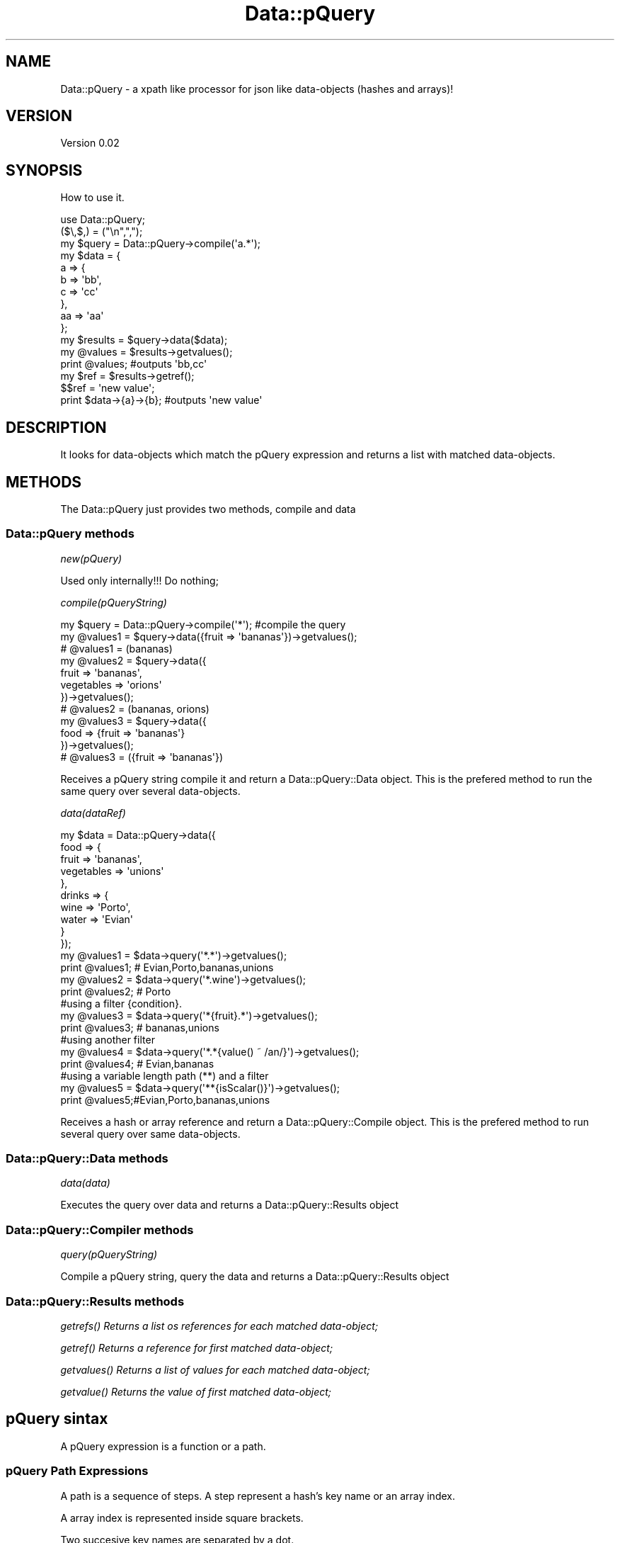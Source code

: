 .\" Automatically generated by Pod::Man 2.25 (Pod::Simple 3.16)
.\"
.\" Standard preamble:
.\" ========================================================================
.de Sp \" Vertical space (when we can't use .PP)
.if t .sp .5v
.if n .sp
..
.de Vb \" Begin verbatim text
.ft CW
.nf
.ne \\$1
..
.de Ve \" End verbatim text
.ft R
.fi
..
.\" Set up some character translations and predefined strings.  \*(-- will
.\" give an unbreakable dash, \*(PI will give pi, \*(L" will give a left
.\" double quote, and \*(R" will give a right double quote.  \*(C+ will
.\" give a nicer C++.  Capital omega is used to do unbreakable dashes and
.\" therefore won't be available.  \*(C` and \*(C' expand to `' in nroff,
.\" nothing in troff, for use with C<>.
.tr \(*W-
.ds C+ C\v'-.1v'\h'-1p'\s-2+\h'-1p'+\s0\v'.1v'\h'-1p'
.ie n \{\
.    ds -- \(*W-
.    ds PI pi
.    if (\n(.H=4u)&(1m=24u) .ds -- \(*W\h'-12u'\(*W\h'-12u'-\" diablo 10 pitch
.    if (\n(.H=4u)&(1m=20u) .ds -- \(*W\h'-12u'\(*W\h'-8u'-\"  diablo 12 pitch
.    ds L" ""
.    ds R" ""
.    ds C` ""
.    ds C' ""
'br\}
.el\{\
.    ds -- \|\(em\|
.    ds PI \(*p
.    ds L" ``
.    ds R" ''
'br\}
.\"
.\" Escape single quotes in literal strings from groff's Unicode transform.
.ie \n(.g .ds Aq \(aq
.el       .ds Aq '
.\"
.\" If the F register is turned on, we'll generate index entries on stderr for
.\" titles (.TH), headers (.SH), subsections (.SS), items (.Ip), and index
.\" entries marked with X<> in POD.  Of course, you'll have to process the
.\" output yourself in some meaningful fashion.
.ie \nF \{\
.    de IX
.    tm Index:\\$1\t\\n%\t"\\$2"
..
.    nr % 0
.    rr F
.\}
.el \{\
.    de IX
..
.\}
.\"
.\" Accent mark definitions (@(#)ms.acc 1.5 88/02/08 SMI; from UCB 4.2).
.\" Fear.  Run.  Save yourself.  No user-serviceable parts.
.    \" fudge factors for nroff and troff
.if n \{\
.    ds #H 0
.    ds #V .8m
.    ds #F .3m
.    ds #[ \f1
.    ds #] \fP
.\}
.if t \{\
.    ds #H ((1u-(\\\\n(.fu%2u))*.13m)
.    ds #V .6m
.    ds #F 0
.    ds #[ \&
.    ds #] \&
.\}
.    \" simple accents for nroff and troff
.if n \{\
.    ds ' \&
.    ds ` \&
.    ds ^ \&
.    ds , \&
.    ds ~ ~
.    ds /
.\}
.if t \{\
.    ds ' \\k:\h'-(\\n(.wu*8/10-\*(#H)'\'\h"|\\n:u"
.    ds ` \\k:\h'-(\\n(.wu*8/10-\*(#H)'\`\h'|\\n:u'
.    ds ^ \\k:\h'-(\\n(.wu*10/11-\*(#H)'^\h'|\\n:u'
.    ds , \\k:\h'-(\\n(.wu*8/10)',\h'|\\n:u'
.    ds ~ \\k:\h'-(\\n(.wu-\*(#H-.1m)'~\h'|\\n:u'
.    ds / \\k:\h'-(\\n(.wu*8/10-\*(#H)'\z\(sl\h'|\\n:u'
.\}
.    \" troff and (daisy-wheel) nroff accents
.ds : \\k:\h'-(\\n(.wu*8/10-\*(#H+.1m+\*(#F)'\v'-\*(#V'\z.\h'.2m+\*(#F'.\h'|\\n:u'\v'\*(#V'
.ds 8 \h'\*(#H'\(*b\h'-\*(#H'
.ds o \\k:\h'-(\\n(.wu+\w'\(de'u-\*(#H)/2u'\v'-.3n'\*(#[\z\(de\v'.3n'\h'|\\n:u'\*(#]
.ds d- \h'\*(#H'\(pd\h'-\w'~'u'\v'-.25m'\f2\(hy\fP\v'.25m'\h'-\*(#H'
.ds D- D\\k:\h'-\w'D'u'\v'-.11m'\z\(hy\v'.11m'\h'|\\n:u'
.ds th \*(#[\v'.3m'\s+1I\s-1\v'-.3m'\h'-(\w'I'u*2/3)'\s-1o\s+1\*(#]
.ds Th \*(#[\s+2I\s-2\h'-\w'I'u*3/5'\v'-.3m'o\v'.3m'\*(#]
.ds ae a\h'-(\w'a'u*4/10)'e
.ds Ae A\h'-(\w'A'u*4/10)'E
.    \" corrections for vroff
.if v .ds ~ \\k:\h'-(\\n(.wu*9/10-\*(#H)'\s-2\u~\d\s+2\h'|\\n:u'
.if v .ds ^ \\k:\h'-(\\n(.wu*10/11-\*(#H)'\v'-.4m'^\v'.4m'\h'|\\n:u'
.    \" for low resolution devices (crt and lpr)
.if \n(.H>23 .if \n(.V>19 \
\{\
.    ds : e
.    ds 8 ss
.    ds o a
.    ds d- d\h'-1'\(ga
.    ds D- D\h'-1'\(hy
.    ds th \o'bp'
.    ds Th \o'LP'
.    ds ae ae
.    ds Ae AE
.\}
.rm #[ #] #H #V #F C
.\" ========================================================================
.\"
.IX Title "Data::pQuery 3"
.TH Data::pQuery 3 "2013-07-13" "perl v5.14.2" "User Contributed Perl Documentation"
.\" For nroff, turn off justification.  Always turn off hyphenation; it makes
.\" way too many mistakes in technical documents.
.if n .ad l
.nh
.SH "NAME"
Data::pQuery \- a xpath like processor for json like data\-objects (hashes and arrays)!
.SH "VERSION"
.IX Header "VERSION"
Version 0.02
.SH "SYNOPSIS"
.IX Header "SYNOPSIS"
How to use it.
.PP
.Vb 1
\&        use Data::pQuery;
\&
\&        ($\e,$,) = ("\en",",");
\&        my $query = Data::pQuery\->compile(\*(Aqa.*\*(Aq);
\&        my $data = {
\&                a => {
\&                        b => \*(Aqbb\*(Aq,
\&                        c => \*(Aqcc\*(Aq
\&                },
\&                aa => \*(Aqaa\*(Aq
\&        };
\&        my $results = $query\->data($data);
\&        my @values = $results\->getvalues();
\&        print @values;                          #outputs \*(Aqbb,cc\*(Aq
\&        my $ref = $results\->getref();
\&        $$ref = \*(Aqnew value\*(Aq;
\&        print $data\->{a}\->{b};                  #outputs \*(Aqnew value\*(Aq
.Ve
.SH "DESCRIPTION"
.IX Header "DESCRIPTION"
It looks for data-objects which match the pQuery expression and returns a list
with matched data-objects.
.SH "METHODS"
.IX Header "METHODS"
The Data::pQuery just provides two methods, compile and data
.SS "Data::pQuery methods"
.IX Subsection "Data::pQuery methods"
\fInew(pQuery)\fR
.IX Subsection "new(pQuery)"
.PP
Used only internally!!! Do nothing;
.PP
\fIcompile(pQueryString)\fR
.IX Subsection "compile(pQueryString)"
.PP
.Vb 1
\&        my $query = Data::pQuery\->compile(\*(Aq*\*(Aq);                         #compile the query
\&        
\&        my @values1 = $query\->data({fruit => \*(Aqbananas\*(Aq})\->getvalues();
\&        # @values1 = (bananas)
\&
\&        my @values2 = $query\->data({
\&                fruit => \*(Aqbananas\*(Aq, 
\&                vegetables => \*(Aqorions\*(Aq
\&        })\->getvalues();
\&        # @values2 = (bananas, orions)
\&
\&        my @values3 = $query\->data({
\&                food => {fruit => \*(Aqbananas\*(Aq}
\&        })\->getvalues();
\&        # @values3 = ({fruit => \*(Aqbananas\*(Aq})
.Ve
.PP
Receives a pQuery string compile it and return a Data::pQuery::Data object.
This is the prefered method to run the same query over several data-objects.
.PP
\fIdata(dataRef)\fR
.IX Subsection "data(dataRef)"
.PP
.Vb 12
\&        my $data = Data::pQuery\->data({
\&                food => {
\&                        fruit => \*(Aqbananas\*(Aq,
\&                        vegetables => \*(Aqunions\*(Aq
\&                },
\&                drinks => {
\&                        wine => \*(AqPorto\*(Aq,
\&                        water => \*(AqEvian\*(Aq
\&                }
\&        });
\&        my @values1 = $data\->query(\*(Aq*.*\*(Aq)\->getvalues();
\&        print @values1; # Evian,Porto,bananas,unions
\&
\&        my @values2 = $data\->query(\*(Aq*.wine\*(Aq)\->getvalues();
\&        print @values2; # Porto
\&
\&        #using a filter {condition}.  
\&        my @values3 = $data\->query(\*(Aq*{fruit}.*\*(Aq)\->getvalues();
\&        print @values3; # bananas,unions
\&
\&        #using another filter
\&        my @values4 = $data\->query(\*(Aq*.*{value() ~ /an/}\*(Aq)\->getvalues();
\&        print @values4; # Evian,bananas
\&
\&        #using a variable length path (**) and a filter
\&        my @values5 = $data\->query(\*(Aq**{isScalar()}\*(Aq)\->getvalues();
\&        print @values5;#Evian,Porto,bananas,unions
.Ve
.PP
Receives a hash or array reference and return a Data::pQuery::Compile object. 
This is the prefered method to run several query over same data-objects.
.SS "Data::pQuery::Data methods"
.IX Subsection "Data::pQuery::Data methods"
\fIdata(data)\fR
.IX Subsection "data(data)"
.PP
Executes the query over data and returns a Data::pQuery::Results object
.SS "Data::pQuery::Compiler methods"
.IX Subsection "Data::pQuery::Compiler methods"
\fIquery(pQueryString)\fR
.IX Subsection "query(pQueryString)"
.PP
Compile a pQuery string, query the data and returns a Data::pQuery::Results object
.SS "Data::pQuery::Results methods"
.IX Subsection "Data::pQuery::Results methods"
\fI\fIgetrefs()\fI Returns a list os references for each matched data-object;\fR
.IX Subsection "getrefs() Returns a list os references for each matched data-object;"
.PP
\fI\fIgetref()\fI Returns a reference for first matched data-object;\fR
.IX Subsection "getref() Returns a reference for first matched data-object;"
.PP
\fI\fIgetvalues()\fI Returns a list of values for each matched data-object;\fR
.IX Subsection "getvalues() Returns a list of values for each matched data-object;"
.PP
\fI\fIgetvalue()\fI Returns the value of first matched data-object;\fR
.IX Subsection "getvalue() Returns the value of first matched data-object;"
.SH "pQuery sintax"
.IX Header "pQuery sintax"
A pQuery expression is a function or a path.
.SS "pQuery Path Expressions"
.IX Subsection "pQuery Path Expressions"
A path is a sequence of steps. A step represent a hash's key name or an array 
index.
.PP
A array index is represented inside square brackets.
.PP
Two succesive key names are separated by a dot.
.PP
.Vb 7
\&        my $d = {
\&                food => {
\&                        fruit => q|bananas|,
\&                        vegetables => [qw|potatoes  carrots tomatoes onions|]
\&                }
\&        };
\&        my $data = Data::pQuery\->data($d);
\&
\&        my $food = $data\->query(\*(Aqfood\*(Aq)\->getref();
\&        $$food\->{drinks} = q|no drinks|;
\&
\&        my $fruit = $data\->query(\*(Aqfood.fruit\*(Aq)\->getref();
\&        $$fruit = \*(Aqpears\*(Aq;
\&
\&        my $vegetables = $data\->query(\*(Aqfood.vegetables\*(Aq)\->getref();
\&        push @$$vegetables, q|garlic|;
\&
\&        my $vegetable = $data\->query(\*(Aqfood.vegetables[1]\*(Aq)\->getref();
\&        $$vegetable = q|spinach|;
\&
\&        print Dumper $d;
.Ve
.PP
The above code will produce the result
.PP
.Vb 10
\&        $VAR1 = {
\&                  \*(Aqfood\*(Aq => {
\&                              \*(Aqdrinks\*(Aq => \*(Aqno drinks\*(Aq,
\&                              \*(Aqfruit\*(Aq => \*(Aqpears\*(Aq,
\&                              \*(Aqvegetables\*(Aq => [
\&                                                \*(Aqpotatoes\*(Aq,
\&                                                \*(Aqspinach\*(Aq,
\&                                                \*(Aqtomatoes\*(Aq,
\&                                                \*(Aqonions\*(Aq,
\&                                                \*(Aqgarlic\*(Aq
\&                                              ]
\&                            }
\&                };
.Ve
.PP
A wildcard (*) means any key name and a double wildcard (**) means any key name
or any index nested inside current data-object.
.PP
.Vb 8
\&        my $d = {
\&                food => {
\&                        fruit => q|bananas|,
\&                        vegetables => [qw|potatoes  carrots|]
\&                },
\&                wine => \*(AqPorto\*(Aq
\&        };
\&        my $data = Data::pQuery\->data($d);
\&
\&        my @all = $data\->query(\*(Aq*\*(Aq)\->getvalues();
\&        print "all\et", Dumper \e@all;
\&
\&        my @deepall = $data\->query(\*(Aq**\*(Aq)\->getvalues();
\&        print "deepall\et", Dumper \e@deepall;
.Ve
.PP
The above code will produce the following result
.PP
.Vb 10
\&        all     $VAR1 = [
\&                  {
\&                    \*(Aqfruit\*(Aq => \*(Aqbananas\*(Aq,
\&                    \*(Aqvegetables\*(Aq => [
\&                                      \*(Aqpotatoes\*(Aq,
\&                                      \*(Aqcarrots\*(Aq
\&                                    ]
\&                  },
\&                  \*(AqPorto\*(Aq
\&                ];
\&        deepall $VAR1 = [
\&                  {
\&                    \*(Aqfruit\*(Aq => \*(Aqbananas\*(Aq,
\&                    \*(Aqvegetables\*(Aq => [
\&                                      \*(Aqpotatoes\*(Aq,
\&                                      \*(Aqcarrots\*(Aq
\&                                    ]
\&                  },
\&                  \*(Aqbananas\*(Aq,
\&                  [
\&                    \*(Aqpotatoes\*(Aq,
\&                    \*(Aqcarrots\*(Aq
\&                  ],
\&                  \*(Aqpotatoes\*(Aq,
\&                  \*(Aqcarrots\*(Aq,
\&                  \*(AqPorto\*(Aq
\&                ];
.Ve
.PP
The arrays can be index by one or more indexes separated by a comma.
.PP
The indexes can be negative which will be interpreted as reverse index. 
The \-1 indexes last array position, \-2 indexes second last and so one.
.PP
It's possible to index a range by specifying the limits separated by a 
dotdot sequence. 
If first limit is greater than last the result will be returned in reverse 
order. 
If left limit is replaced by a dot it means from first index.
If right limit is replaced by a dot it means until last index.
Its' also possible to index any combination of ranges and indexes separated
by commas
.PP
.Vb 4
\&        my $data = Data::pQuery\->data({
\&                fruit => [qw|bananas apples oranges pears|],
\&                vegetables => [qw|potatoes carrots tomatoes onions|]
\&        });
\&
\&        print $data\->query(\*(Aq*[2]\*(Aq)\->getvalues();            #oranges,tomatoes
\&        print $data\->query(\*(Aq*[\-1]\*(Aq)\->getvalues();           #pears,onions
\&        print $data\->query(\*(Aqfruit[0,2]\*(Aq)\->getvalues();      #bananas,oranges
\&        print $data\->query(\*(Aqfruit[2,0]\*(Aq)\->getvalues();      #oranges,bananas
\&        print $data\->query(\*(Aqfruit[2...]\*(Aq)\->getvalues();     #oranges,pears
\&        print $data\->query(\*(Aqfruit[...1]\*(Aq)\->getvalues();     #bananas,apples
\&        print $data\->query(\*(Aqfruit[1..2]\*(Aq)\->getvalues();     #apples,oranges
\&        print $data\->query(\*(Aqfruit[2..1]\*(Aq)\->getvalues();     #oranges,apples
\&        print $data\->query(\*(Aqfruit[...]\*(Aq)\->getvalues();      #bananas,apples,oranges,pears
\&        print $data\->query(\*(Aqfruit[1..\-1]\*(Aq)\->getvalues();    #apples,oranges,pears
\&        print $data\->query(\*(Aqfruit[\-1..1]\*(Aq)\->getvalues();    #pears,oranges,apples
\&        print $data\->query(\*(Aqfruit[\-1...]\*(Aq)\->getvalues();    #pears
\&        print $data\->query(\*(Aqfruit[3..9]\*(Aq)\->getvalues();     #pears
\&        print $data\->query(\*(Aqfruit[\-1..9]\*(Aq)\->getvalues();    #pears
\&        print $data\->query(\*(Aqfruit[\-1..\-9]\*(Aq)\->getvalues();   #pears,oranges,apples,bananas 
\&        print $data\->query(\*(Aqfruit[0,2..3]\*(Aq)\->getvalues();   #bananas,oranges,pears 
\&        print $data\->query(\*(Aqfruit[...1,3...]\*(Aq)\->getvalues();#bananas,apples,pears
.Ve
.PP
Every step could be filter out by a logical expression inside a curly bracket.
.PP
A logical expression is any combination of comparison expressions, path 
expressions, or logical functions, combined with operators 'and' and 'or'
.PP
\fIComparison expressions\fR
.IX Subsection "Comparison expressions"
.PP
A comparison expression can compare two strings expressions or two numeric 
expressions. Its impossible to compare a string expression with a numeric 
expression. Nothing is cast! It is also impossible to use numeric comparison
operator to compare strings expressions.
.PP
Numeric comparison operators
.IX Subsection "Numeric comparison operators"
.IP "NumericExpr < NumericExpr" 8
.IX Item "NumericExpr < NumericExpr"
.PD 0
.IP "NumericExpr <= NumericExpr" 8
.IX Item "NumericExpr <= NumericExpr"
.IP "NumericExpr > NumericExpr" 8
.IX Item "NumericExpr > NumericExpr"
.IP "NumericExpr >= NumericExpr" 8
.IX Item "NumericExpr >= NumericExpr"
.IP "NumericExpr == NumericExpr" 8
.IX Item "NumericExpr == NumericExpr"
.IP "NumericExpr != NumericExpr" 8
.IX Item "NumericExpr != NumericExpr"
.PD
.PP
String comparison operators
.IX Subsection "String comparison operators"
.IP "StringExpr lt StringExpr" 8
.IX Item "StringExpr lt StringExpr"
.PD 0
.IP "StringExpr le StringExpr" 8
.IX Item "StringExpr le StringExpr"
.IP "StringExpr gt StringExpr" 8
.IX Item "StringExpr gt StringExpr"
.IP "StringExpr ge StringExpr" 8
.IX Item "StringExpr ge StringExpr"
.IP "StringExpr ~ RegularExpr" 8
.IX Item "StringExpr ~ RegularExpr"
.IP "StringExpr !~ RegularExpr" 8
.IX Item "StringExpr !~ RegularExpr"
.IP "StringExpr eq StringExpr" 8
.IX Item "StringExpr eq StringExpr"
.IP "StringExpr ne StringExpr" 8
.IX Item "StringExpr ne StringExpr"
.PD
.SS "pQuery Functions"
.IX Subsection "pQuery Functions"
.SS "pQuery grammar"
.IX Subsection "pQuery grammar"
Marpa::R2 is used to parse the pQuery expression. Bellow is the complete grammar
.PP
.Vb 1
\&        :start ::= Start
\&
\&        Start   ::= OperExp                                                                     
\&
\&        OperExp ::=
\&                PathExpr                                                                                
\&                |Function                                                                               
\&
\&        Function ::=
\&                NumericFunction                                                                 
\&                |StringFunction                                                                 
\&                |ListFunction                                                                   
\&
\&        PathExpr ::=
\&                singlePath                                                                              
\&                | PathExpr \*(Aq|\*(Aq singlePath                                               
\&
\&        singlePath ::=  
\&                stepPath                                                                                
\&                |indexPath                                                                              
\&
\&        stepPath ::=
\&                step Filter subPathExpr                                                 
\&                | step Filter                                                                   
\&                | step subPathExpr                                                              
\&                | step                                                                                  
\&
\&        step ::= 
\&                keyword                                                                                 
\&                | wildcard                                                                              
\&                | dwildcard                                                                     
\&
\&        subPathExpr ::= 
\&                \*(Aq.\*(Aq stepPath                                                                    
\&                |indexPath                                                                              
\&
\&        indexPath ::=
\&                IndexArray Filter subPathExpr                                   
\&                | IndexArray Filter                                                     
\&                | IndexArray subPathExpr                                                
\&                | IndexArray                                                                            
\&
\&        IndexArray ::=  \*(Aq[\*(Aq IndexExprs \*(Aq]\*(Aq                                      
\&
\&        IndexExprs ::= IndexExpr+                       
\&
\&        IndexExpr ::=
\&                IntegerExpr                                                                             
\&                | rangeExpr                                                                             
\&
\&        rangeExpr ::= 
\&                IntegerExpr \*(Aq..\*(Aq IntegerExpr                                    
\&                |IntegerExpr \*(Aq...\*(Aq                                                              
\&                | \*(Aq...\*(Aq IntegerExpr                                                             
\&                | \*(Aq...\*(Aq                                                                                 
\&
\&        Filter ::=      
\&                \*(Aq{\*(Aq LogicalExpr \*(Aq}\*(Aq                                                     
\&                | \*(Aq{\*(Aq LogicalExpr \*(Aq}\*(Aq Filter                                    
\&
\&        IntegerExpr ::=
\&          ArithmeticIntegerExpr                                                                         
\&
\&         ArithmeticIntegerExpr ::=
\&                INT                                                                                                     
\&                | IntegerFunction                                                                               
\&                | \*(Aq(\*(Aq IntegerExpr \*(Aq)\*(Aq                                                                   
\&                || \*(Aq\-\*(Aq ArithmeticIntegerExpr                                                    
\&                 | \*(Aq+\*(Aq ArithmeticIntegerExpr                                                    
\&                || ArithmeticIntegerExpr \*(Aq*\*(Aq ArithmeticIntegerExpr              
\&                 | ArithmeticIntegerExpr \*(Aq/\*(Aq ArithmeticIntegerExpr              
\&                 | ArithmeticIntegerExpr \*(Aq%\*(Aq ArithmeticIntegerExpr              
\&                || ArithmeticIntegerExpr \*(Aq+\*(Aq ArithmeticIntegerExpr              
\&                 | ArithmeticIntegerExpr \*(Aq\-\*(Aq ArithmeticIntegerExpr              
\&
\&
\&        NumericExpr ::=
\&          ArithmeticExpr                                                                                        
\&
\&        ArithmeticExpr ::=
\&                NUMBER                                                                                                  
\&                | NumericFunction                                                                               
\&                | \*(Aq(\*(Aq NumericExpr \*(Aq)\*(Aq                                                                   
\&                || \*(Aq\-\*(Aq ArithmeticExpr                                                                   
\&                 | \*(Aq+\*(Aq ArithmeticExpr                                                                   
\&                || ArithmeticExpr \*(Aq*\*(Aq ArithmeticExpr                                    
\&                 | ArithmeticExpr \*(Aq/\*(Aq ArithmeticExpr                                    
\&                 | ArithmeticExpr \*(Aq%\*(Aq ArithmeticExpr                                    
\&                || ArithmeticExpr \*(Aq+\*(Aq ArithmeticExpr                                    
\&                 | ArithmeticExpr \*(Aq\-\*(Aq ArithmeticExpr                                    
\&
\&        LogicalExpr ::=
\&                compareExpr                                                                                             
\&                |LogicalFunction                                                                                
\&
\&        compareExpr ::= 
\&                PathExpr                                                                                                
\&                || NumericExpr \*(Aq<\*(Aq NumericExpr                                                  
\&                 | NumericExpr \*(Aq<=\*(Aq NumericExpr                                                 
\&                 | NumericExpr \*(Aq>\*(Aq NumericExpr                                                  
\&                 | NumericExpr \*(Aq>=\*(Aq NumericExpr                                                 
\&                 | StringExpr \*(Aqlt\*(Aq StringExpr                                                   
\&                 | StringExpr \*(Aqle\*(Aq StringExpr                                                   
\&                 | StringExpr \*(Aqgt\*(Aq StringExpr                                                   
\&                 | StringExpr \*(Aqge\*(Aq StringExpr                                                   
\&                 | StringExpr \*(Aq~\*(Aq RegularExpr                                                   
\&                 | StringExpr \*(Aq!~\*(Aq RegularExpr                                                  
\&                 | NumericExpr \*(Aq==\*(Aq NumericExpr                                                 
\&                 | NumericExpr \*(Aq!=\*(Aq NumericExpr                                                 
\&                 | StringExpr \*(Aqeq\*(Aq StringExpr                                                   
\&                 | StringExpr \*(Aqne\*(Aq StringExpr                                                   
\&                || compareExpr \*(Aqand\*(Aq LogicalExpr                                                
\&                || compareExpr \*(Aqor\*(Aq LogicalExpr                                                 
\&
\&        #operator match, not match, in, intersect, union,
\&
\&        StringExpr ::=
\&                STRING                                                                                                  
\&                | StringFunction                                                                                
\&                || StringExpr \*(Aq||\*(Aq StringExpr                                                   
\&
\&        LogicalFunction ::=
\&                \*(Aqnot\*(Aq \*(Aq(\*(Aq LogicalExpr \*(Aq)\*(Aq                                                               
\&                | \*(AqisRef\*(Aq \*(Aq(\*(Aq  PathArgs  \*(Aq)\*(Aq                                                            
\&                | \*(AqisScalar\*(Aq \*(Aq(\*(Aq PathArgs \*(Aq)\*(Aq                                                   
\&                | \*(AqisArray\*(Aq \*(Aq(\*(Aq PathArgs \*(Aq)\*(Aq                                                    
\&                | \*(AqisHash\*(Aq \*(Aq(\*(Aq PathArgs \*(Aq)\*(Aq                                                             
\&                | \*(AqisCode\*(Aq \*(Aq(\*(Aq PathArgs \*(Aq)\*(Aq                                                             
\&
\&        StringFunction ::=
\&                NameFunction                                                                                    
\&                | ValueFunction                                                                                 
\&
\&        NameFunction ::= 
\&                \*(Aqname\*(Aq \*(Aq(\*(Aq PathArgs \*(Aq)\*(Aq                                                                 
\&
\&        PathArgs ::= 
\&                PathExpr                                                                                                
\&                |EMPTY                                                                                                  
\&
\&        EMPTY ::=
\&
\&        ValueFunction ::= 
\&                \*(Aqvalue\*(Aq \*(Aq(\*(Aq PathArgs \*(Aq)\*(Aq                                                                
\&
\&        CountFunction ::= 
\&                \*(Aqcount\*(Aq \*(Aq(\*(Aq PathExpr \*(Aq)\*(Aq                                                                
\&
\&        SumFunction ::= 
\&                \*(Aqsum\*(Aq \*(Aq(\*(Aq PathExpr \*(Aq)\*(Aq                                                                  
\&
\&        SumProductFunction ::= 
\&                \*(Aqsumproduct\*(Aq \*(Aq(\*(Aq PathExpr \*(Aq,\*(Aq PathExpr \*(Aq)\*(Aq                              
\&
\&        NumericFunction ::=
\&                CountFunction                                                                                   
\&                |ValueFunction                                                                                  
\&                |SumFunction                                                                                    
\&                |SumProductFunction                                                                             
\&
\&        IntegerFunction ::=
\&                CountFunction                                                                                   
\&
\&        ListFunction ::=
\&                \*(Aqnames\*(Aq \*(Aq(\*(Aq PathArgs \*(Aq)\*(Aq                                                        
\&                | \*(Aqvalues\*(Aq \*(Aq(\*(Aq PathArgs \*(Aq)\*(Aq                                                     
\&
\&
\&         NUMBER ::= UNUMBER                                                                             
\&                | \*(Aq\-\*(Aq UNUMBER                                                                                   
\&                | \*(Aq+\*(Aq UNUMBER                                                                                   
\&
\&        UNUMBER  
\&                ~ unumber       
\&
\&        unumber 
\&                ~ uint
\&                | uint frac
\&                | uint exp
\&                | uint frac exp
\&         
\&        uint            
\&                ~ digits
\&
\&        digits 
\&                ~ [\ed]+
\&         
\&        frac
\&                ~ \*(Aq.\*(Aq digits
\&         
\&        exp
\&                ~ e digits
\&         
\&        e
\&                ~ \*(Aqe\*(Aq
\&                | \*(Aqe+\*(Aq
\&                | \*(Aqe\-\*(Aq
\&                | \*(AqE\*(Aq
\&                | \*(AqE+\*(Aq
\&                | \*(AqE\-\*(Aq
\&
\&        INT ::= 
\&                UINT                                                                                    
\&                | \*(Aq+\*(Aq UINT                                                                      
\&                | \*(Aq\-\*(Aq UINT                                                                      
\&
\&        UINT
\&                ~digits
\&
\&        STRING       ::= lstring                                        
\&        RegularExpr ::= regularstring                                           
\&        regularstring ~ delimiter re delimiter                          
\&
\&        delimiter ~ [/]
\&
\&        re ~ char*
\&
\&        char ~ [^/\e\e]
\&                | \*(Aq\e\*(Aq \*(Aq/\*(Aq
\&                | \*(Aq\e\e\*(Aq
\&
\&
\&        lstring        ~ quote in_string quote
\&        quote          ~ ["]
\&         
\&        in_string      ~ in_string_char*
\&         
\&        in_string_char  ~ [^"\e\e]
\&                | \*(Aq\e\*(Aq \*(Aq"\*(Aq
\&                | \*(Aq\e\e\*(Aq
\&
\&        comma ~ \*(Aq,\*(Aq
\&
\&        wildcard ~ [*]
\&        dwildcard ~ [*][*]
\&
\&        keyword ~ [a\-zA\-Z\eN{U+A1}\-\eN{U+10FFFF}]+
\&
\&        :discard ~ WS
\&        WS ~ [\es]+
.Ve
.SH "AUTHOR"
.IX Header "AUTHOR"
Isidro Vila Verde, \f(CW\*(C`<jvverde at gmail.com>\*(C'\fR
.SH "BUGS"
.IX Header "BUGS"
Send email to \f(CW\*(C`<jvverde at gmail.com>\*(C'\fR with subject Data::pQuery
.SH "SUPPORT"
.IX Header "SUPPORT"
You can find documentation for this module with the perldoc command.
.PP
.Vb 1
\&    perldoc Data::pQuery
.Ve
.SH "LICENSE AND COPYRIGHT"
.IX Header "LICENSE AND COPYRIGHT"
Copyright 2013 Isidro Vila Verde.
.PP
This program is free software; you can redistribute it and/or modify it
under the terms of the the Artistic License (2.0). You may obtain a
copy of the full license at:
.PP
<http://www.perlfoundation.org/artistic_license_2_0>
.PP
Any use, modification, and distribution of the Standard or Modified
Versions is governed by this Artistic License. By using, modifying or
distributing the Package, you accept this license. Do not use, modify,
or distribute the Package, if you do not accept this license.
.PP
If your Modified Version has been derived from a Modified Version made
by someone other than you, you are nevertheless required to ensure that
your Modified Version complies with the requirements of this license.
.PP
This license does not grant you the right to use any trademark, service
mark, tradename, or logo of the Copyright Holder.
.PP
This license includes the non-exclusive, worldwide, free-of-charge
patent license to make, have made, use, offer to sell, sell, import and
otherwise transfer the Package with respect to any patent claims
licensable by the Copyright Holder that are necessarily infringed by the
Package. If you institute patent litigation (including a cross-claim or
counterclaim) against any party alleging that the Package constitutes
direct or contributory patent infringement, then this Artistic License
to you shall terminate on the date that such litigation is filed.
.PP
Disclaimer of Warranty: \s-1THE\s0 \s-1PACKAGE\s0 \s-1IS\s0 \s-1PROVIDED\s0 \s-1BY\s0 \s-1THE\s0 \s-1COPYRIGHT\s0 \s-1HOLDER\s0
\&\s-1AND\s0 \s-1CONTRIBUTORS\s0 "\s-1AS\s0 \s-1IS\s0' \s-1AND\s0 \s-1WITHOUT\s0 \s-1ANY\s0 \s-1EXPRESS\s0 \s-1OR\s0 \s-1IMPLIED\s0 \s-1WARRANTIES\s0.
\&\s-1THE\s0 \s-1IMPLIED\s0 \s-1WARRANTIES\s0 \s-1OF\s0 \s-1MERCHANTABILITY\s0, \s-1FITNESS\s0 \s-1FOR\s0 A \s-1PARTICULAR\s0
\&\s-1PURPOSE\s0, \s-1OR\s0 NON-INFRINGEMENT \s-1ARE\s0 \s-1DISCLAIMED\s0 \s-1TO\s0 \s-1THE\s0 \s-1EXTENT\s0 \s-1PERMITTED\s0 \s-1BY\s0
\&\s-1YOUR\s0 \s-1LOCAL\s0 \s-1LAW\s0. \s-1UNLESS\s0 \s-1REQUIRED\s0 \s-1BY\s0 \s-1LAW\s0, \s-1NO\s0 \s-1COPYRIGHT\s0 \s-1HOLDER\s0 \s-1OR\s0
\&\s-1CONTRIBUTOR\s0 \s-1WILL\s0 \s-1BE\s0 \s-1LIABLE\s0 \s-1FOR\s0 \s-1ANY\s0 \s-1DIRECT\s0, \s-1INDIRECT\s0, \s-1INCIDENTAL\s0, \s-1OR\s0
\&\s-1CONSEQUENTIAL\s0 \s-1DAMAGES\s0 \s-1ARISING\s0 \s-1IN\s0 \s-1ANY\s0 \s-1WAY\s0 \s-1OUT\s0 \s-1OF\s0 \s-1THE\s0 \s-1USE\s0 \s-1OF\s0 \s-1THE\s0 \s-1PACKAGE\s0,
\&\s-1EVEN\s0 \s-1IF\s0 \s-1ADVISED\s0 \s-1OF\s0 \s-1THE\s0 \s-1POSSIBILITY\s0 \s-1OF\s0 \s-1SUCH\s0 \s-1DAMAGE\s0.
